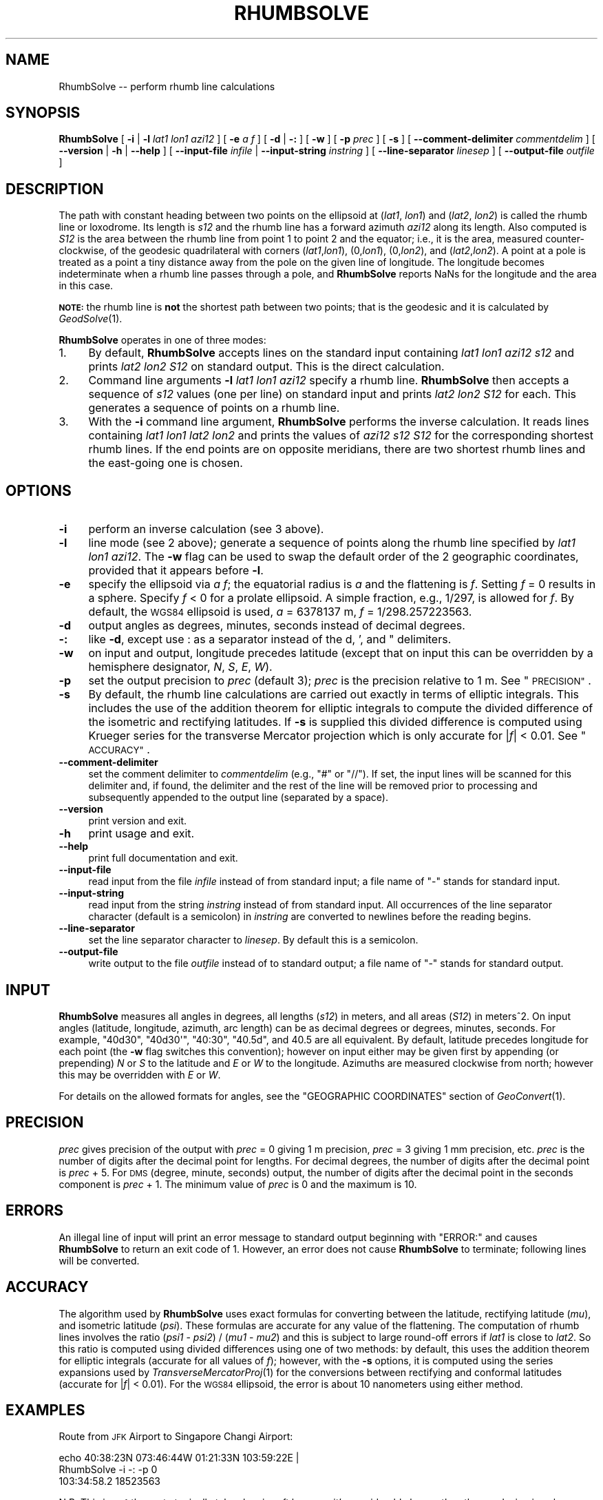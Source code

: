 .\" Automatically generated by Pod::Man 2.28 (Pod::Simple 3.29)
.\"
.\" Standard preamble:
.\" ========================================================================
.de Sp \" Vertical space (when we can't use .PP)
.if t .sp .5v
.if n .sp
..
.de Vb \" Begin verbatim text
.ft CW
.nf
.ne \\$1
..
.de Ve \" End verbatim text
.ft R
.fi
..
.\" Set up some character translations and predefined strings.  \*(-- will
.\" give an unbreakable dash, \*(PI will give pi, \*(L" will give a left
.\" double quote, and \*(R" will give a right double quote.  \*(C+ will
.\" give a nicer C++.  Capital omega is used to do unbreakable dashes and
.\" therefore won't be available.  \*(C` and \*(C' expand to `' in nroff,
.\" nothing in troff, for use with C<>.
.tr \(*W-
.ds C+ C\v'-.1v'\h'-1p'\s-2+\h'-1p'+\s0\v'.1v'\h'-1p'
.ie n \{\
.    ds -- \(*W-
.    ds PI pi
.    if (\n(.H=4u)&(1m=24u) .ds -- \(*W\h'-12u'\(*W\h'-12u'-\" diablo 10 pitch
.    if (\n(.H=4u)&(1m=20u) .ds -- \(*W\h'-12u'\(*W\h'-8u'-\"  diablo 12 pitch
.    ds L" ""
.    ds R" ""
.    ds C` ""
.    ds C' ""
'br\}
.el\{\
.    ds -- \|\(em\|
.    ds PI \(*p
.    ds L" ``
.    ds R" ''
.    ds C`
.    ds C'
'br\}
.\"
.\" Escape single quotes in literal strings from groff's Unicode transform.
.ie \n(.g .ds Aq \(aq
.el       .ds Aq '
.\"
.\" If the F register is turned on, we'll generate index entries on stderr for
.\" titles (.TH), headers (.SH), subsections (.SS), items (.Ip), and index
.\" entries marked with X<> in POD.  Of course, you'll have to process the
.\" output yourself in some meaningful fashion.
.\"
.\" Avoid warning from groff about undefined register 'F'.
.de IX
..
.nr rF 0
.if \n(.g .if rF .nr rF 1
.if (\n(rF:(\n(.g==0)) \{
.    if \nF \{
.        de IX
.        tm Index:\\$1\t\\n%\t"\\$2"
..
.        if !\nF==2 \{
.            nr % 0
.            nr F 2
.        \}
.    \}
.\}
.rr rF
.\"
.\" Accent mark definitions (@(#)ms.acc 1.5 88/02/08 SMI; from UCB 4.2).
.\" Fear.  Run.  Save yourself.  No user-serviceable parts.
.    \" fudge factors for nroff and troff
.if n \{\
.    ds #H 0
.    ds #V .8m
.    ds #F .3m
.    ds #[ \f1
.    ds #] \fP
.\}
.if t \{\
.    ds #H ((1u-(\\\\n(.fu%2u))*.13m)
.    ds #V .6m
.    ds #F 0
.    ds #[ \&
.    ds #] \&
.\}
.    \" simple accents for nroff and troff
.if n \{\
.    ds ' \&
.    ds ` \&
.    ds ^ \&
.    ds , \&
.    ds ~ ~
.    ds /
.\}
.if t \{\
.    ds ' \\k:\h'-(\\n(.wu*8/10-\*(#H)'\'\h"|\\n:u"
.    ds ` \\k:\h'-(\\n(.wu*8/10-\*(#H)'\`\h'|\\n:u'
.    ds ^ \\k:\h'-(\\n(.wu*10/11-\*(#H)'^\h'|\\n:u'
.    ds , \\k:\h'-(\\n(.wu*8/10)',\h'|\\n:u'
.    ds ~ \\k:\h'-(\\n(.wu-\*(#H-.1m)'~\h'|\\n:u'
.    ds / \\k:\h'-(\\n(.wu*8/10-\*(#H)'\z\(sl\h'|\\n:u'
.\}
.    \" troff and (daisy-wheel) nroff accents
.ds : \\k:\h'-(\\n(.wu*8/10-\*(#H+.1m+\*(#F)'\v'-\*(#V'\z.\h'.2m+\*(#F'.\h'|\\n:u'\v'\*(#V'
.ds 8 \h'\*(#H'\(*b\h'-\*(#H'
.ds o \\k:\h'-(\\n(.wu+\w'\(de'u-\*(#H)/2u'\v'-.3n'\*(#[\z\(de\v'.3n'\h'|\\n:u'\*(#]
.ds d- \h'\*(#H'\(pd\h'-\w'~'u'\v'-.25m'\f2\(hy\fP\v'.25m'\h'-\*(#H'
.ds D- D\\k:\h'-\w'D'u'\v'-.11m'\z\(hy\v'.11m'\h'|\\n:u'
.ds th \*(#[\v'.3m'\s+1I\s-1\v'-.3m'\h'-(\w'I'u*2/3)'\s-1o\s+1\*(#]
.ds Th \*(#[\s+2I\s-2\h'-\w'I'u*3/5'\v'-.3m'o\v'.3m'\*(#]
.ds ae a\h'-(\w'a'u*4/10)'e
.ds Ae A\h'-(\w'A'u*4/10)'E
.    \" corrections for vroff
.if v .ds ~ \\k:\h'-(\\n(.wu*9/10-\*(#H)'\s-2\u~\d\s+2\h'|\\n:u'
.if v .ds ^ \\k:\h'-(\\n(.wu*10/11-\*(#H)'\v'-.4m'^\v'.4m'\h'|\\n:u'
.    \" for low resolution devices (crt and lpr)
.if \n(.H>23 .if \n(.V>19 \
\{\
.    ds : e
.    ds 8 ss
.    ds o a
.    ds d- d\h'-1'\(ga
.    ds D- D\h'-1'\(hy
.    ds th \o'bp'
.    ds Th \o'LP'
.    ds ae ae
.    ds Ae AE
.\}
.rm #[ #] #H #V #F C
.\" ========================================================================
.\"
.IX Title "RHUMBSOLVE 1"
.TH RHUMBSOLVE 1 "2015-09-30" "GeographicLib 1.45" "GeographicLib Utilities"
.\" For nroff, turn off justification.  Always turn off hyphenation; it makes
.\" way too many mistakes in technical documents.
.if n .ad l
.nh
.SH "NAME"
RhumbSolve \-\- perform rhumb line calculations
.SH "SYNOPSIS"
.IX Header "SYNOPSIS"
\&\fBRhumbSolve\fR [ \fB\-i\fR | \fB\-l\fR \fIlat1\fR \fIlon1\fR \fIazi12\fR ]
[ \fB\-e\fR \fIa\fR \fIf\fR ]
[ \fB\-d\fR | \fB\-:\fR ] [ \fB\-w\fR ] [ \fB\-p\fR \fIprec\fR ] [ \fB\-s\fR ]
[ \fB\-\-comment\-delimiter\fR \fIcommentdelim\fR ]
[ \fB\-\-version\fR | \fB\-h\fR | \fB\-\-help\fR ]
[ \fB\-\-input\-file\fR \fIinfile\fR | \fB\-\-input\-string\fR \fIinstring\fR ]
[ \fB\-\-line\-separator\fR \fIlinesep\fR ]
[ \fB\-\-output\-file\fR \fIoutfile\fR ]
.SH "DESCRIPTION"
.IX Header "DESCRIPTION"
The path with constant heading between two points on the ellipsoid at
(\fIlat1\fR, \fIlon1\fR) and (\fIlat2\fR, \fIlon2\fR) is called the rhumb line or
loxodrome.  Its length is \fIs12\fR and the rhumb line has a forward
azimuth \fIazi12\fR along its length.  Also computed is \fIS12\fR is the area
between the rhumb line from point 1 to point 2 and the equator; i.e., it
is the area, measured counter-clockwise, of the geodesic quadrilateral
with corners (\fIlat1\fR,\fIlon1\fR), (0,\fIlon1\fR), (0,\fIlon2\fR), and
(\fIlat2\fR,\fIlon2\fR).  A point at a pole is treated as a point a tiny
distance away from the pole on the given line of longitude.  The
longitude becomes indeterminate when a rhumb line passes through a pole,
and \fBRhumbSolve\fR reports NaNs for the longitude and the area in this
case.
.PP
\&\fB\s-1NOTE:\s0\fR the rhumb line is \fBnot\fR the shortest path between two points;
that is the geodesic and it is calculated by \fIGeodSolve\fR\|(1).
.PP
\&\fBRhumbSolve\fR operates in one of three modes:
.IP "1." 4
By default, \fBRhumbSolve\fR accepts lines on the standard input containing
\&\fIlat1\fR \fIlon1\fR \fIazi12\fR \fIs12\fR and prints \fIlat2\fR \fIlon2\fR \fIS12\fR on
standard output.  This is the direct calculation.
.IP "2." 4
Command line arguments \fB\-l\fR \fIlat1\fR \fIlon1\fR \fIazi12\fR specify a rhumb
line.  \fBRhumbSolve\fR then accepts a sequence of \fIs12\fR values (one per
line) on standard input and prints \fIlat2\fR \fIlon2\fR \fIS12\fR for each.
This generates a sequence of points on a rhumb line.
.IP "3." 4
With the \fB\-i\fR command line argument, \fBRhumbSolve\fR performs the inverse
calculation.  It reads lines containing \fIlat1\fR \fIlon1\fR \fIlat2\fR \fIlon2\fR
and prints the values of \fIazi12\fR \fIs12\fR \fIS12\fR for the corresponding
shortest rhumb lines.  If the end points are on opposite meridians,
there are two shortest rhumb lines and the east-going one is chosen.
.SH "OPTIONS"
.IX Header "OPTIONS"
.IP "\fB\-i\fR" 4
.IX Item "-i"
perform an inverse calculation (see 3 above).
.IP "\fB\-l\fR" 4
.IX Item "-l"
line mode (see 2 above); generate a sequence of points along the rhumb
line specified by \fIlat1\fR \fIlon1\fR \fIazi12\fR.  The \fB\-w\fR flag can be used
to swap the default order of the 2 geographic coordinates, provided that
it appears before \fB\-l\fR.
.IP "\fB\-e\fR" 4
.IX Item "-e"
specify the ellipsoid via \fIa\fR \fIf\fR; the equatorial radius is \fIa\fR and
the flattening is \fIf\fR.  Setting \fIf\fR = 0 results in a sphere.  Specify
\&\fIf\fR < 0 for a prolate ellipsoid.  A simple fraction, e.g., 1/297,
is allowed for \fIf\fR.  By default, the \s-1WGS84\s0 ellipsoid is used, \fIa\fR =
6378137 m, \fIf\fR = 1/298.257223563.
.IP "\fB\-d\fR" 4
.IX Item "-d"
output angles as degrees, minutes, seconds instead of decimal degrees.
.IP "\fB\-:\fR" 4
.IX Item "-:"
like \fB\-d\fR, except use : as a separator instead of the d, ', and "
delimiters.
.IP "\fB\-w\fR" 4
.IX Item "-w"
on input and output, longitude precedes latitude (except that on input
this can be overridden by a hemisphere designator, \fIN\fR, \fIS\fR, \fIE\fR,
\&\fIW\fR).
.IP "\fB\-p\fR" 4
.IX Item "-p"
set the output precision to \fIprec\fR (default 3); \fIprec\fR is the
precision relative to 1 m.  See \*(L"\s-1PRECISION\*(R"\s0.
.IP "\fB\-s\fR" 4
.IX Item "-s"
By default, the rhumb line calculations are carried out exactly in terms
of elliptic integrals.  This includes the use of the addition theorem
for elliptic integrals to compute the divided difference of the
isometric and rectifying latitudes.  If \fB\-s\fR is supplied this divided
difference is computed using Krueger series for the transverse Mercator
projection which is only accurate for |\fIf\fR| < 0.01.  See
\&\*(L"\s-1ACCURACY\*(R"\s0.
.IP "\fB\-\-comment\-delimiter\fR" 4
.IX Item "--comment-delimiter"
set the comment delimiter to \fIcommentdelim\fR (e.g., \*(L"#\*(R" or \*(L"//\*(R").  If
set, the input lines will be scanned for this delimiter and, if found,
the delimiter and the rest of the line will be removed prior to
processing and subsequently appended to the output line (separated by a
space).
.IP "\fB\-\-version\fR" 4
.IX Item "--version"
print version and exit.
.IP "\fB\-h\fR" 4
.IX Item "-h"
print usage and exit.
.IP "\fB\-\-help\fR" 4
.IX Item "--help"
print full documentation and exit.
.IP "\fB\-\-input\-file\fR" 4
.IX Item "--input-file"
read input from the file \fIinfile\fR instead of from standard input; a file
name of \*(L"\-\*(R" stands for standard input.
.IP "\fB\-\-input\-string\fR" 4
.IX Item "--input-string"
read input from the string \fIinstring\fR instead of from standard input.
All occurrences of the line separator character (default is a semicolon)
in \fIinstring\fR are converted to newlines before the reading begins.
.IP "\fB\-\-line\-separator\fR" 4
.IX Item "--line-separator"
set the line separator character to \fIlinesep\fR.  By default this is a
semicolon.
.IP "\fB\-\-output\-file\fR" 4
.IX Item "--output-file"
write output to the file \fIoutfile\fR instead of to standard output; a
file name of \*(L"\-\*(R" stands for standard output.
.SH "INPUT"
.IX Header "INPUT"
\&\fBRhumbSolve\fR measures all angles in degrees, all lengths (\fIs12\fR) in
meters, and all areas (\fIS12\fR) in meters^2.  On input angles (latitude,
longitude, azimuth, arc length) can be as decimal degrees or degrees,
minutes, seconds.  For example, \f(CW\*(C`40d30\*(C'\fR, \f(CW\*(C`40d30\*(Aq\*(C'\fR, \f(CW\*(C`40:30\*(C'\fR, \f(CW\*(C`40.5d\*(C'\fR,
and \f(CW40.5\fR are all equivalent.  By default, latitude precedes longitude
for each point (the \fB\-w\fR flag switches this convention); however on
input either may be given first by appending (or prepending) \fIN\fR or
\&\fIS\fR to the latitude and \fIE\fR or \fIW\fR to the longitude.  Azimuths are
measured clockwise from north; however this may be overridden with \fIE\fR
or \fIW\fR.
.PP
For details on the allowed formats for angles, see the \f(CW\*(C`GEOGRAPHIC
COORDINATES\*(C'\fR section of \fIGeoConvert\fR\|(1).
.SH "PRECISION"
.IX Header "PRECISION"
\&\fIprec\fR gives precision of the output with \fIprec\fR = 0 giving 1 m
precision, \fIprec\fR = 3 giving 1 mm precision, etc.  \fIprec\fR is the
number of digits after the decimal point for lengths.  For decimal
degrees, the number of digits after the decimal point is \fIprec\fR + 5.
For \s-1DMS \s0(degree, minute, seconds) output, the number of digits after the
decimal point in the seconds component is \fIprec\fR + 1.  The minimum
value of \fIprec\fR is 0 and the maximum is 10.
.SH "ERRORS"
.IX Header "ERRORS"
An illegal line of input will print an error message to standard output
beginning with \f(CW\*(C`ERROR:\*(C'\fR and causes \fBRhumbSolve\fR to return an exit code
of 1.  However, an error does not cause \fBRhumbSolve\fR to terminate;
following lines will be converted.
.SH "ACCURACY"
.IX Header "ACCURACY"
The algorithm used by \fBRhumbSolve\fR uses exact formulas for converting
between the latitude, rectifying latitude (\fImu\fR), and isometric
latitude (\fIpsi\fR).  These formulas are accurate for any value of the
flattening.  The computation of rhumb lines involves the ratio (\fIpsi1\fR
\&\- \fIpsi2\fR) / (\fImu1\fR \- \fImu2\fR) and this is subject to large round-off
errors if \fIlat1\fR is close to \fIlat2\fR.  So this ratio is computed using
divided differences using one of two methods: by default, this uses the
addition theorem for elliptic integrals (accurate for all values of
\&\fIf\fR); however, with the \fB\-s\fR options, it is computed using the series
expansions used by \fITransverseMercatorProj\fR\|(1) for the conversions between
rectifying and conformal latitudes (accurate for |\fIf\fR| < 0.01).
For the \s-1WGS84\s0 ellipsoid, the error is about 10 nanometers using either
method.
.SH "EXAMPLES"
.IX Header "EXAMPLES"
Route from \s-1JFK\s0 Airport to Singapore Changi Airport:
.PP
.Vb 2
\&   echo 40:38:23N 073:46:44W 01:21:33N 103:59:22E |
\&   RhumbSolve \-i \-: \-p 0
\&
\&   103:34:58.2 18523563
.Ve
.PP
N.B. This is \fBnot\fR the route typically taken by aircraft because it's
considerably longer than the geodesic given by \fIGeodSolve\fR\|(1).
.PP
Waypoints on the route at intervals of 2000km:
.PP
.Vb 2
\&   for ((i = 0; i <= 20; i += 2)); do echo ${i}000000;done |
\&   RhumbSolve \-l 40:38:23N 073:46:44W 103:34:58.2 \-: \-p 0
\&
\&   40:38:23.0N 073:46:44.0W
\&   36:24:30.3N 051:28:26.4W
\&   32:10:26.8N 030:20:57.3W
\&   27:56:13.2N 010:10:54.2W
\&   23:41:50.1N 009:12:45.5E
\&   19:27:18.7N 027:59:22.1E
\&   15:12:40.2N 046:17:01.1E
\&   10:57:55.9N 064:12:52.8E
\&   06:43:07.3N 081:53:28.8E
\&   02:28:16.2N 099:24:54.5E
\&   01:46:36.0S 116:52:59.7E
.Ve
.SH "SEE ALSO"
.IX Header "SEE ALSO"
\&\fIGeoConvert\fR\|(1), \fIGeodSolve\fR\|(1), \fITransverseMercatorProj\fR\|(1).
.PP
An online version of this utility is availbable at
<http://geographiclib.sourceforge.net/cgi\-bin/RhumbSolve>.
.PP
The Wikipedia page, Rhumb line,
<https://en.wikipedia.org/wiki/Rhumb_line>.
.SH "AUTHOR"
.IX Header "AUTHOR"
\&\fBRhumbSolve\fR was written by Charles Karney.
.SH "HISTORY"
.IX Header "HISTORY"
\&\fBRhumbSolve\fR was added to GeographicLib, <http://geographiclib.sf.net>,
in version 1.37.
